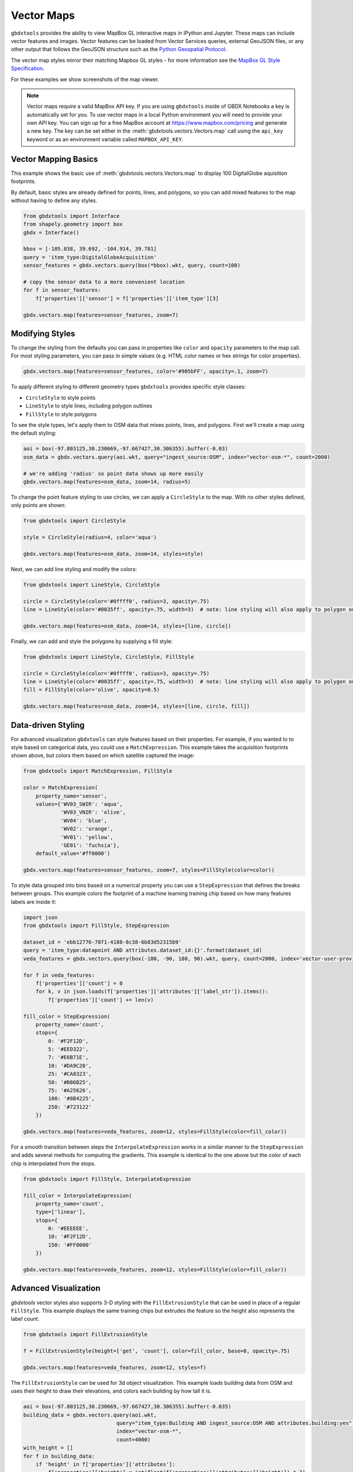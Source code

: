 Vector Maps
==============

``gbdxtools`` provides the ability to view MapBox GL interactive maps in IPython and Jupyter.
These maps can include vector features and images. Vector features can be loaded from Vector Services queries, external GeoJSON files, or any other output that follows the GeoJSON structure such as the `Python Geospatial Protocol <https://gist.github.com/sgillies/2217756>`_.

The vector map styles mirror their matching Mapbox GL styles - for more information see the `MapBox GL Style Specification <https://www.mapbox.com/mapbox-gl-js/style-spec/>`_.

For these examples we show screenshots of the map viewer.

.. note:: Vector maps require a valid MapBox API key. If you are using ``gbdxtools`` inside of GBDX Notebooks a key is automatically set for you. To use vector maps in a local Python environment you will need to provide your own API key. You can sign up for a free MapBox account at https://www.mapbox.com/pricing and generate a new key. The key can be set either in the  :meth:`gbdxtools.vectors.Vectors.map` call using the ``api_key`` keyword or as an environment variable called ``MAPBOX_API_KEY``.

Vector Mapping Basics
------------------------

This example shows the basic use of :meth:`gbdxtools.vectors.Vectors.map` to display 100 DigitalGlobe aquisition footprints. 

By default, basic styles are already defined for points, lines, and polygons, so you can add mixed features to the map without having to define any styles.

.. code-block:: python

    from gbdxtools import Interface
    from shapely.geometry import box
    gbdx = Interface()
    
    bbox = [-105.038, 39.692, -104.914, 39.781]
    query = 'item_type:DigitalGlobeAcquisition'
    sensor_features = gbdx.vectors.query(box(*bbox).wkt, query, count=100)
    
    # copy the sensor data to a more convenient location
    for f in sensor_features:
        f['properties']['sensor'] = f['properties']['item_type'][3]
    
    gbdx.vectors.map(features=sensor_features, zoom=7)

.. image:: ./images/vector_maps_default.jpg

Modifying Styles
------------------
   
To change the styling from the defaults you can pass in properties like
``color`` and ``opacity`` parameters to the map call. For most styling
parameters, you can pass in simple values (e.g. HTML color
names or hex strings for color properties).

.. code-block:: python

    gbdx.vectors.map(features=sensor_features, color='#905bFF', opacity=.1, zoom=7)

.. image:: ./images/vector_maps_opacity.jpg

To apply different styling to different geometry types ``gbdxtools`` provides specific style classes: 

- ``CircleStyle`` to style points
- ``LineStyle`` to style lines, including polygon outlines
- ``FillStyle`` to style polygons

To see the style types, let's apply them to OSM data that mixes points, lines, and
polygons. First we'll create a map using the default styling:

.. code-block:: python

    aoi = box(-97.803125,30.230669,-97.667427,30.306355).buffer(-0.03)
    osm_data = gbdx.vectors.query(aoi.wkt, query="ingest_source:OSM", index="vector-osm-*", count=2000)
    
    # we're adding 'radius' so point data shows up more easily
    gbdx.vectors.map(features=osm_data, zoom=14, radius=5)

.. image :: ./images/vector_maps_radius_style.jpg

To change the point feature styling to use circles, we can apply a ``CircleStyle`` to the map. With no other styles defined, only points are shown:

.. code-block:: python

    from gbdxtools import CircleStyle
    
    style = CircleStyle(radius=4, color='aqua')
    
    gbdx.vectors.map(features=osm_data, zoom=14, styles=style)

.. image :: ./images/vector_maps_circle_style.jpg

Next, we can add line styling and modify the colors:

.. code-block:: python

    from gbdxtools import LineStyle, CircleStyle
    
    circle = CircleStyle(color='#0ffff0', radius=3, opacity=.75)
    line = LineStyle(color='#0035ff', opacity=.75, width=3)  # note: line styling will also apply to polygon outlines
    
    gbdx.vectors.map(features=osm_data, zoom=14, styles=[line, circle])

.. image :: ./images/vector_maps_circle_line_styles.jpg

Finally, we can add and style the polygons by supplying a fill style:

.. code-block:: python

    from gbdxtools import LineStyle, CircleStyle, FillStyle
    
    circle = CircleStyle(color='#0ffff0', radius=3, opacity=.75)
    line = LineStyle(color='#0035ff', opacity=.75, width=3)  # note: line styling will also apply to polygon outlines
    fill = FillStyle(color='olive', opacity=0.5)
    
    gbdx.vectors.map(features=osm_data, zoom=14, styles=[line, circle, fill])

.. image :: ./images/vector_maps_all_styles.jpg

Data-driven Styling
----------------------

For advanced visualization ``gbdxtools`` can style features based on
their properties. For example, if you wanted to to style based on categorical 
data, you could use a ``MatchExpression``. This example takes the acquisition footprints shown above, but colors them based on which satellite captured the image:

.. code-block:: python

    from gbdxtools import MatchExpression, FillStyle
    
    color = MatchExpression(
        property_name='sensor', 
        values={'WV03_SWIR': 'aqua',
                'WV03_VNIR': 'olive',
                'WV04': 'blue',
                'WV02': 'orange',
                'WV01': 'yellow',
                'GE01': 'fuchsia'},
        default_value='#ff0000')
    
    gbdx.vectors.map(features=sensor_features, zoom=7, styles=FillStyle(color=color)) 

.. image :: ./images/vector_maps_match_expression.jpg

To style data grouped into bins based on a numerical property you can use a ``StepExpression``
that defines the breaks between groups. This example colors the footprint of a machine learning training chip based on how many features labels are inside it:

.. code-block:: python

    import json
    from gbdxtools import FillStyle, StepExpression
    
    dataset_id = 'ebb12776-78f1-4188-8c38-6b83d52315b9'
    query = 'item_type:datapoint AND attributes.dataset_id:{}'.format(dataset_id)
    veda_features = gbdx.vectors.query(box(-180, -90, 180, 90).wkt, query, count=2000, index='vector-user-provided-veda-dev')
    
    for f in veda_features:
        f['properties']['count'] = 0
        for k, v in json.loads(f['properties']['attributes']['label_str']).items():
            f['properties']['count'] += len(v)
            
    fill_color = StepExpression(
        property_name='count',
        stops={
            0: '#F2F12D',
            5: '#EED322',
            7: '#E6B71E',
            10: '#DA9C20',
            25: '#CA8323',
            50: '#B86B25',
            75: '#A25626',
            100: '#8B4225',
            250: '#723122'
        })
    
    gbdx.vectors.map(features=veda_features, zoom=12, styles=FillStyle(color=fill_color))

.. image :: ./images/vector_maps_step_expression.jpg

For a smooth transition between steps the ``InterpolateExpression`` works in
a similar manner to the ``StepExpression`` and adds several methods for computing the 
gradients. This example is identical to the one above but the color of each chip is interpolated from the stops.

.. code-block:: python

    from gbdxtools import FillStyle, InterpolateExpression
    
    fill_color = InterpolateExpression(
        property_name='count',
        type=['linear'],
        stops={
            0: '#EEEEEE',
            10: '#F2F12D',      
            150: '#FF0000' 
        })
    
    gbdx.vectors.map(features=veda_features, zoom=12, styles=FillStyle(color=fill_color))

.. image :: ./images/vector_maps_interpolate_expression.jpg

Advanced Visualization
------------------------

`gbdxtools` vector styles also supports 3-D styling with the ``FillExtrusionStyle`` that can
be used in place of a regular ``FillStyle``. This example displays the same training chips but extrudes the feature so the height also represents the label count.

.. code-block:: python

    from gbdxtools import FillExtrusionStyle
    
    f = FillExtrusionStyle(height=['get', 'count'], color=fill_color, base=0, opacity=.75)
    
    gbdx.vectors.map(features=veda_features, zoom=12, styles=f)

.. image :: ./images/vector_maps_extrusion.jpg

The ``FillExtrusionStyle`` can be used for 3d object visualization. This example loads building data
from OSM and uses their height to draw their elevations, and colors each building by how tall it is.

.. code-block:: python

    aoi = box(-97.803125,30.230669,-97.667427,30.306355).buffer(-0.035)
    building_data = gbdx.vectors.query(aoi.wkt, 
                                  query="item_type:Building AND ingest_source:OSM AND attributes.building:yes", 
                                  index="vector-osm-*", 
                                  count=4000)
    with_height = []
    for f in building_data:
        if 'height' in f['properties']['attributes']:
            f['properties']['height'] = int(float(f['properties']['attributes']['height']) * 3)
            with_height.append(f)
            from gbdxtools import InterpolateExpression, FillExtrusionStyle
    
    color = InterpolateExpression(
        property_name='height',
        type=['linear'],
        stops={
            0: 'rgb(178,24,43)',
            5: 'rgb(214,96,77)',
            7: 'rgb(244,165,130)',
            10: 'rgb(253,219,199)',
            25: 'rgb(209,229,240)',
            50: 'rgb(146,197,222)',
            75: 'rgb(67,147,195)',
            100: 'rgb(33,102,172)'
        })
    
    style = FillExtrusionStyle(height=['get', 'height'], color=color, base=0, opacity=1)
    
    gbdx.vectors.map(features=with_height, zoom=15, styles=style)

.. image :: ./images/vector_maps_building_heights.jpg

The vector maps can also generate heat map visualizations using the ``HeatmapStyle``. In this case, we're
showing the concentration of buildings.

.. code-block:: python

    from gbdxtools import HeatmapStyle
    
    style = HeatmapStyle()
    
    gbdx.vectors.map(features=with_height, zoom=12, styles=style)

.. image :: ./images/vector_maps_heatmap.jpg

Heat maps can also take custom styling. This example applies different color ranges
based on the kernel density estimation for each pixel in the heatmap, styling the 
intensity and weight based on the zoom level.

.. code-block:: python

    from gbdxtools import HeatmapStyle, HeatmapExpression, ZoomExpression
    
    color = HeatmapExpression(
        type=['linear'],
        stops={
            0: "rgba(33,102,172,0)",
            0.4: "rgb(103,169,207)",
            0.5: "rgb(209,229,240)",
            0.8: "rgb(253,219,199)",
            0.9: "rgb(239,138,98)",
            1: "rgb(178,24,43)"
        })
    
    intensity = ZoomExpression(
        type=['linear'],
        stops=[0, 1, 9, 5, 12, 10])
    
    weight = ZoomExpression(
        type=['linear'],
        stops=[0, 0, 12, 10])
    
    
    style = HeatmapStyle(color=color, intensity=intensity, wieght=weight)
    
    gbdx.vectors.map(features=with_height, zoom=12, styles=style)

.. image :: ./images/vector_maps_heatmap_custom.jpg

To show imagery behind the vectors on your map, you can pass in the ``image`` parameter when
creating a map.

.. code-block:: python

    from gbdxtools import CatalogImage, RDAImage
    from gbdxtools.vectors import Vectors
    from shapely.geometry import shape
    import json
    
    with open('mlfeatures.json', 'r') as fh:
        ml_features = json.load(fh)
    
    cat_id = '1040010025821C00'
    bbox = [31.649343771860007, 9.545529125071429, 31.65160646662116, 9.547494820831552]
    image = CatalogImage(cat_id, pansharpen=True)
    aoi = image.aoi(bbox=bbox)
    
    vs = Vectors()
    vs.map(features=ml_features, zoom=17, color='yellow', image=aoi)

.. image :: ./images/vector_maps_image.jpg

If the image is a simple array, you can supply its spatial bounds to position the image:

.. code-block:: python

    vs.map(features=ml_features, zoom=17, color='pink', image=aoi.ndvi(), image_bounds=aoi.bounds)

.. image :: ./images/vector_maps_image_bounds.jpg

Saving Map Images
--------------------

At the top-left of the map is a small camera icon. Pressing this button will take a screenshot of
the map, allowing you to export a view of the map to a PNG file.



